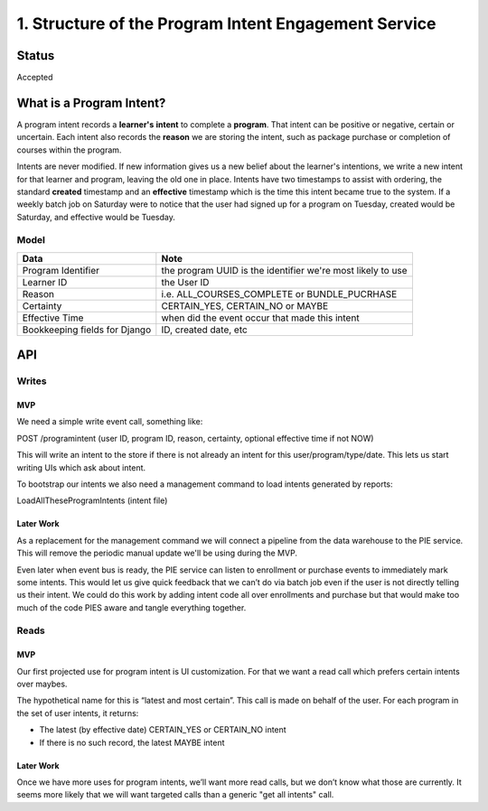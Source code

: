 1. Structure of the Program Intent Engagement Service
=====================================================

Status
------

Accepted

What is a Program Intent?
-------------------------

A program intent records a **learner's** **intent** to complete a **program**. That intent can be positive or negative, certain or uncertain. Each intent also records the **reason** we are storing the intent, such as package purchase or completion of courses within the program.

Intents are never modified. If new information gives us a new belief about the learner's intentions, we write a new intent for that learner and program, leaving the old one in place. Intents have two timestamps to assist with ordering, the standard **created** timestamp and an **effective** timestamp which is the time this intent became true to the system. If a weekly batch job on Saturday were to notice that the user had signed up for a program on Tuesday, created would be Saturday, and effective would be Tuesday.

Model
+++++

+--------------------+----------------------------------------+
|Data                |Note                                    |
+====================+========================================+
|Program Identifier  |the program UUID is the identifier we're|
|                    |most likely to use                      |
+--------------------+----------------------------------------+
|Learner ID          |the User ID                             |
+--------------------+----------------------------------------+
|Reason              |i.e. ALL_COURSES_COMPLETE or            |
|                    |BUNDLE_PUCRHASE                         |
+--------------------+----------------------------------------+
|Certainty           |CERTAIN_YES, CERTAIN_NO or MAYBE        |
|                    |                                        |
+--------------------+----------------------------------------+
|Effective Time      |when did the event occur that made this |
|                    |intent                                  |
+--------------------+----------------------------------------+
|Bookkeeping fields  |ID, created date, etc                   |
|for Django          |                                        |
+--------------------+----------------------------------------+

API
---

Writes
++++++


MVP
~~~

We need a simple write event call, something like:

POST /programintent (user ID, program ID, reason, certainty, optional effective time if not NOW)

This will write an intent to the store if there is not already an intent for this user/program/type/date. This lets us start writing UIs which ask about intent.

To bootstrap our intents we also need a management command to load intents generated by reports:

LoadAllTheseProgramIntents (intent file)


Later Work
~~~~~~~~~~

As a replacement for the management command we will connect a pipeline from the data warehouse to the PIE service. This will remove the periodic manual update we'll be using during the MVP.

Even later when event bus is ready, the PIE service can listen to enrollment or purchase events to immediately mark some intents. This would let us give quick feedback that we can’t do via batch job even if the user is not directly telling us their intent. We could do this work by adding intent code all over enrollments and purchase but that would make too much of the code PIES aware and tangle everything together.


Reads
+++++

MVP
~~~

Our first projected use for program intent is UI customization. For that we want a read call which prefers certain intents over maybes.

The hypothetical name for this is “latest and most certain”. This call is made on behalf of the user. For each program in the set of user intents, it returns:

* The latest (by effective date) CERTAIN_YES or CERTAIN_NO intent
* If there is no such record, the latest MAYBE intent


Later Work
~~~~~~~~~~

Once we have more uses for program intents, we’ll want more read calls, but we don’t know what those are currently. It seems more likely that we will want targeted calls than a generic "get all intents" call.

